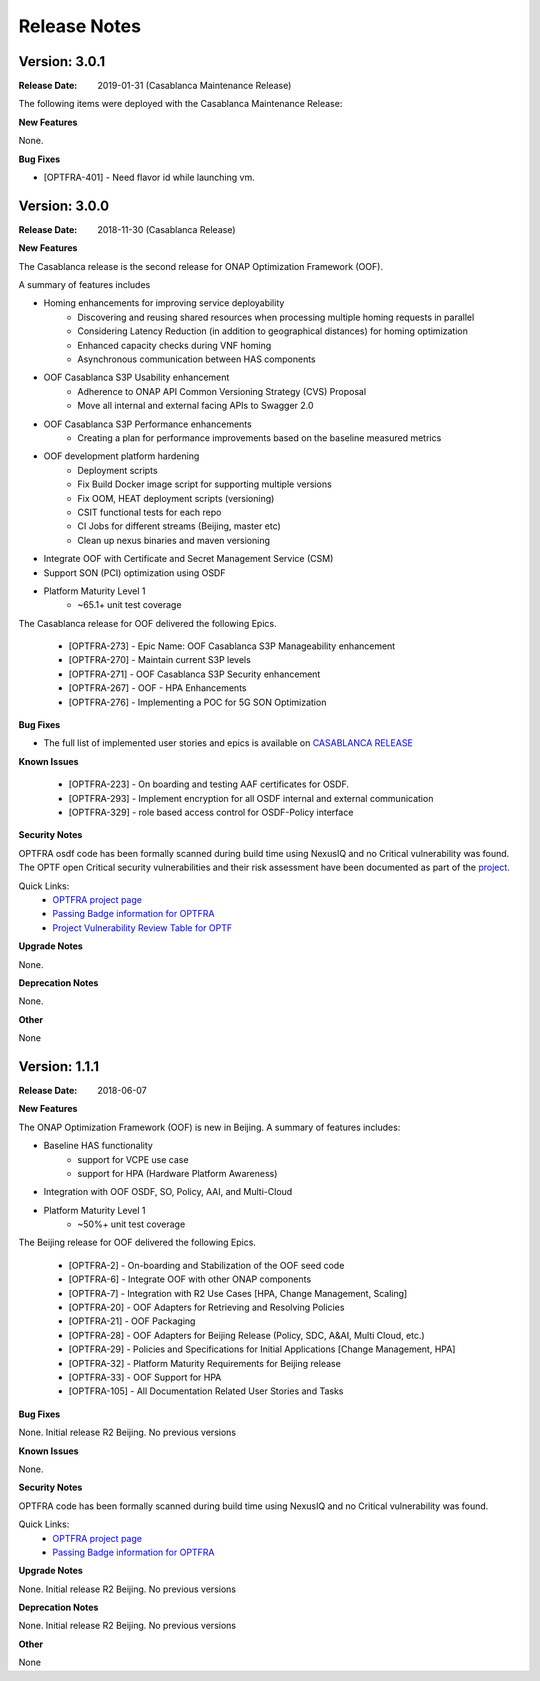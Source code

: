 ..
 This work is licensed under a Creative Commons Attribution 4.0
 International License.

=============
Release Notes
=============



Version: 3.0.1
--------------

:Release Date: 2019-01-31 (Casablanca Maintenance Release)

The following items were deployed with the Casablanca Maintenance Release:


**New Features**

None.

**Bug Fixes**

* [OPTFRA-401] - 	Need flavor id while launching vm.



Version: 3.0.0
--------------

:Release Date: 2018-11-30 (Casablanca Release)

**New Features**

The Casablanca release is the second release for ONAP Optimization Framework (OOF).

A summary of features includes

* Homing enhancements for improving service deployability
    * Discovering and reusing shared resources when processing multiple homing requests in parallel
    * Considering Latency Reduction (in addition to geographical distances) for homing optimization
    * Enhanced capacity checks during VNF homing
    * Asynchronous communication between HAS components
* OOF Casablanca S3P Usability enhancement
    * Adherence to ONAP API Common Versioning Strategy (CVS) Proposal
    * Move all internal and external facing APIs to Swagger 2.0
* OOF Casablanca S3P Performance enhancements
    * Creating a plan for performance improvements based on the baseline measured metrics
* OOF development platform hardening
    * Deployment scripts
    * Fix Build Docker image script for supporting multiple versions
    * Fix OOM, HEAT deployment scripts (versioning)
    * CSIT functional tests for each repo
    * CI Jobs for different streams (Beijing, master etc)
    * Clean up nexus binaries and maven versioning
* Integrate OOF with Certificate and Secret Management Service (CSM)
* Support SON (PCI) optimization using OSDF

* Platform Maturity Level 1
    * ~65.1+ unit test coverage
    
The Casablanca release for OOF delivered the following Epics.

    * [OPTFRA-273] - Epic Name: OOF Casablanca S3P Manageability enhancement
    * [OPTFRA-270] - Maintain current S3P levels
    * [OPTFRA-271] - OOF Casablanca S3P Security enhancement
    * [OPTFRA-267] - OOF - HPA Enhancements
    * [OPTFRA-276] - Implementing a POC for 5G SON Optimization


**Bug Fixes**

* The full list of implemented user stories and epics is available on `CASABLANCA RELEASE <https://jira.onap.org/projects/OPTFRA/versions/10445>`_

**Known Issues**

  * [OPTFRA-223] - 	On boarding and testing AAF certificates for OSDF.
  * [OPTFRA-293] - 	Implement encryption for all OSDF internal and external communication
  * [OPTFRA-329] - 	role based access control for OSDF-Policy interface

**Security Notes**

OPTFRA osdf code has been formally scanned during build time using NexusIQ and no Critical vulnerability was found.
The OPTF open Critical security vulnerabilities and their risk assessment have been documented as part of the `project <https://wiki.onap.org/pages/viewpage.action?pageId=43385924>`_.

Quick Links:
    - `OPTFRA project page <https://wiki.onap.org/display/DW/Optimization+Framework+Project>`_
    - `Passing Badge information for OPTFRA <https://bestpractices.coreinfrastructure.org/en/projects/1720>`_
    - `Project Vulnerability Review Table for OPTF <https://wiki.onap.org/pages/viewpage.action?pageId=43385924>`_

**Upgrade Notes**

None.

**Deprecation Notes**

None.

**Other**

None

Version: 1.1.1
--------------

:Release Date: 2018-06-07

**New Features**


The ONAP Optimization Framework (OOF) is new in Beijing. A summary of features includes:

* Baseline HAS functionality
    * support for VCPE use case
    * support for HPA (Hardware Platform Awareness)
* Integration with OOF OSDF, SO, Policy, AAI, and Multi-Cloud
* Platform Maturity Level 1
    * ~50%+ unit test coverage

The Beijing release for OOF delivered the following Epics.

    * [OPTFRA-2] - On-boarding and Stabilization of the OOF seed code
    * [OPTFRA-6] - Integrate OOF with other ONAP components
    * [OPTFRA-7] - Integration with R2 Use Cases [HPA, Change Management, Scaling]
    * [OPTFRA-20] - OOF Adapters for Retrieving and Resolving Policies
    * [OPTFRA-21] - OOF Packaging
    * [OPTFRA-28] - OOF Adapters for Beijing Release (Policy, SDC, A&AI, Multi Cloud, etc.)
    * [OPTFRA-29] - Policies and Specifications for Initial Applications [Change Management, HPA]
    * [OPTFRA-32] - Platform Maturity Requirements for Beijing release
    * [OPTFRA-33] - OOF Support for HPA
    * [OPTFRA-105] - All Documentation Related User Stories and Tasks


**Bug Fixes**

None. Initial release R2 Beijing. No previous versions

**Known Issues**

None.

**Security Notes**

OPTFRA code has been formally scanned during build time using NexusIQ and no Critical vulnerability was found.

Quick Links:
    - `OPTFRA project page <https://wiki.onap.org/display/DW/Optimization+Framework+Project>`_
    - `Passing Badge information for OPTFRA <https://bestpractices.coreinfrastructure.org/en/projects/1720>`_

**Upgrade Notes**

None. Initial release R2 Beijing. No previous versions

**Deprecation Notes**

None. Initial release R2 Beijing. No previous versions

**Other**

None
